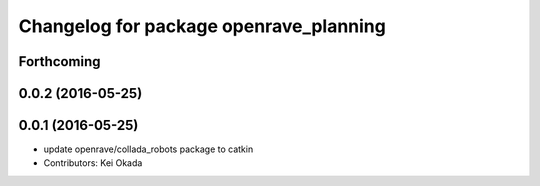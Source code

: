 ^^^^^^^^^^^^^^^^^^^^^^^^^^^^^^^^^^^^^^^
Changelog for package openrave_planning
^^^^^^^^^^^^^^^^^^^^^^^^^^^^^^^^^^^^^^^

Forthcoming
-----------

0.0.2 (2016-05-25)
------------------

0.0.1 (2016-05-25)
------------------
* update openrave/collada_robots package to catkin
* Contributors: Kei Okada
